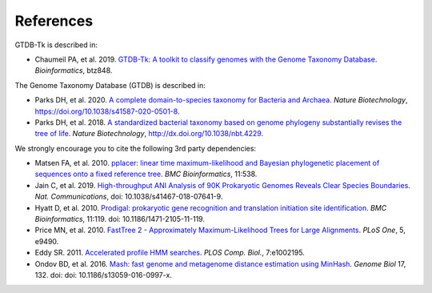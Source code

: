 .. _references:

References
==========


GTDB-Tk is described in:

* Chaumeil PA, et al. 2019. `GTDB-Tk: A toolkit to classify genomes with the Genome Taxonomy Database <https://academic.oup.com/bioinformatics/advance-article-abstract/doi/10.1093/bioinformatics/btz848/5626182>`_.
  *Bioinformatics*, btz848.


The Genome Taxonomy Database (GTDB) is described in:

* Parks DH, et al. 2020. `A complete domain-to-species taxonomy for Bacteria and Archaea <https://rdcu.be/b3OI7>`_.
  *Nature Biotechnology*, https://doi.org/10.1038/s41587-020-0501-8.

* Parks DH, et al. 2018. `A standardized bacterial taxonomy based on genome phylogeny substantially revises the tree of life <https://www.nature.com/articles/nbt.4229>`_.
  *Nature Biotechnology*, http://dx.doi.org/10.1038/nbt.4229.


We strongly encourage you to cite the following 3rd party dependencies:

* Matsen FA, et al. 2010. `pplacer: linear time maximum-likelihood and Bayesian phylogenetic placement of sequences onto a fixed reference tree <https://www.ncbi.nlm.nih.gov/pubmed/21034504>`_.
  *BMC Bioinformatics*, 11:538.

* Jain C, et al. 2019. `High-throughput ANI Analysis of 90K Prokaryotic Genomes Reveals Clear Species Boundaries <https://www.nature.com/articles/s41467-018-07641-9>`_.
  *Nat. Communications*, doi: 10.1038/s41467-018-07641-9.

* Hyatt D, et al. 2010. `Prodigal: prokaryotic gene recognition and translation initiation site identification <https://www.ncbi.nlm.nih.gov/pubmed/20211023>`_.
  *BMC Bioinformatics*, 11:119. doi: 10.1186/1471-2105-11-119.

* Price MN, et al. 2010. `FastTree 2 - Approximately Maximum-Likelihood Trees for Large Alignments <https://www.ncbi.nlm.nih.gov/pmc/articles/PMC2835736/>`_.
  *PLoS One*, 5, e9490.

* Eddy SR. 2011. `Accelerated profile HMM searches <https://www.ncbi.nlm.nih.gov/pubmed/22039361>`_.
  *PLOS Comp. Biol.*, 7:e1002195.

* Ondov BD, et al. 2016. `Mash: fast genome and metagenome distance estimation using MinHash <https://genomebiology.biomedcentral.com/articles/10.1186/s13059-016-0997-x>`_.
  *Genome Biol* 17, 132. doi: doi: 10.1186/s13059-016-0997-x.

